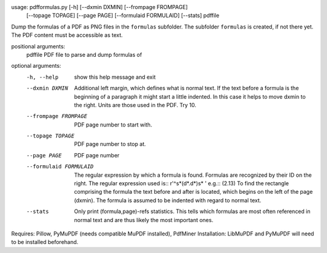usage: pdfformulas.py [-h] [--dxmin DXMIN] [--frompage FROMPAGE]
                      [--topage TOPAGE] [--page PAGE] [--formulaid FORMULAID]
                      [--stats]
                      pdffile

Dump the formulas of a PDF as PNG files in the ``formulas`` subfolder. The
subfolder ``formulas`` is created, if not there yet. The PDF content must be
accessible as text. 

positional arguments:
  pdffile               PDF file to parse and dump formulas of

optional arguments:
  -h, --help            show this help message and exit
  --dxmin DXMIN         Additional left margin, which defines what is normal
                        text. If the text before a formula is the beginning of
                        a paragraph it might start a little indented. In this
                        case it helps to move dxmin to the right. Units are
                        those used in the PDF. Try 10.
  --frompage FROMPAGE   PDF page number to start with.
  --topage TOPAGE       PDF page number to stop at.
  --page PAGE           PDF page number
  --formulaid FORMULAID
                        The regular expression by which a formula is found.
                        Formulas are recognized by their ID on the right. The
                        regular expression used is:: r'^\s*\(\d*\.\d*\)\s* '
                        e.g.:: (2.13) To find the rectangle comprising the
                        formula the text before and after is located, which
                        begins on the left of the page (dxmin). The formula is
                        assumed to be indented with regard to normal text.
  --stats               Only print (formula,page)-refs statistics. This tells
                        which formulas are most often referenced in normal
                        text and are thus likely the most important ones.


Requires: Pillow, PyMuPDF (needs compatible MuPDF installed), PdfMiner
Installation: LibMuPDF and PyMuPDF will need to be installed beforehand.


